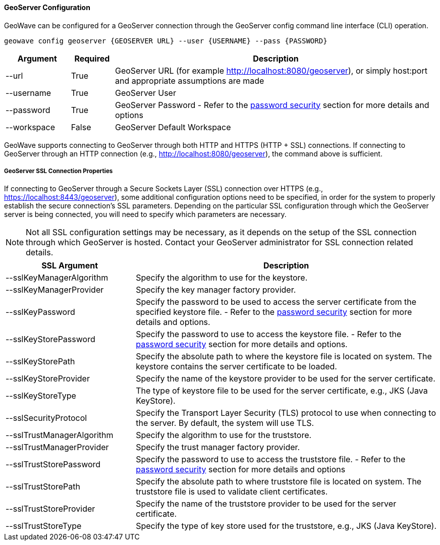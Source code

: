 [geoserver-config]
<<<

==== GeoServer Configuration

GeoWave can be configured for a GeoServer connection through the GeoServer config command line interface (CLI) operation.

[source, bash]
----
geowave config geoserver {GEOSERVER URL} --user {USERNAME} --pass {PASSWORD}
----

[frame="topbot", width="100%", cols="15%,10%,75%", grid="rows", options="header"]
|==========================
| Argument    | Required | Description
| --url       | True     | GeoServer URL (for example http://localhost:8080/geoserver), or simply host:port and appropriate assumptions are made
| --username  | True     | GeoServer User
| --password  | True     | GeoServer Password - Refer to the <<007-security.adoc#password-security, password security>> section for more details and options
| --workspace | False    | GeoServer Default Workspace
|==========================

GeoWave supports connecting to GeoServer through both HTTP and HTTPS (HTTP + SSL) connections. If connecting to GeoServer through an HTTP connection (e.g., http://localhost:8080/geoserver), the command above is sufficient.

===== GeoServer SSL Connection Properties
If connecting to GeoServer through a Secure Sockets Layer (SSL) connection over HTTPS (e.g., https://localhost:8443/geoserver), some additional configuration options need to be specified, in order for the system to properly establish the secure connection’s SSL parameters. Depending on the particular SSL configuration through which the GeoServer server is being connected, you will need to specify which parameters are necessary.

[NOTE]
====
Not all SSL configuration settings may be necessary, as it depends on the setup of the SSL connection through which GeoServer is hosted. Contact your GeoServer administrator for SSL connection related details.
====

[frame="topbot", width="100%", cols="30%,70%", grid="rows", options="header"]
|==========================
| SSL Argument               | Description
| --sslKeyManagerAlgorithm   | Specify the algorithm to use for the keystore.
| --sslKeyManagerProvider    | Specify the key manager factory provider.
| --sslKeyPassword           | Specify the password to be used to access the server certificate from the specified keystore file. - Refer to the <<007-security.adoc#password-security, password security>> section for more details and options.
| --sslKeyStorePassword      | Specify the password to use to access the keystore file. - Refer to the <<007-security.adoc#password-security, password security>> section for more details and options.
| --sslKeyStorePath          | Specify the absolute path to where the keystore file is located on system. The keystore contains the server certificate to be loaded.
| --sslKeyStoreProvider      | Specify the name of the keystore provider to be used for the server certificate.
| --sslKeyStoreType          | The type of keystore file to be used for the server certificate, e.g., JKS (Java KeyStore).
| --sslSecurityProtocol      | Specify the Transport Layer Security (TLS) protocol to use when connecting to the server. By default, the system will use TLS.
| --sslTrustManagerAlgorithm | Specify the algorithm to use for the truststore.
| --sslTrustManagerProvider  | Specify the trust manager factory provider.
| --sslTrustStorePassword    | Specify the password to use to access the truststore file. - Refer to the <<007-security.adoc#password-security, password security>> section for more details and options
| --sslTrustStorePath        | Specify the absolute path to where truststore file is located on system. The truststore file is used to validate client certificates.
| --sslTrustStoreProvider    | Specify the name of the truststore provider to be used for the server certificate.
| --sslTrustStoreType        | Specify the type of key store used for the truststore, e.g., JKS (Java KeyStore).
|==========================

